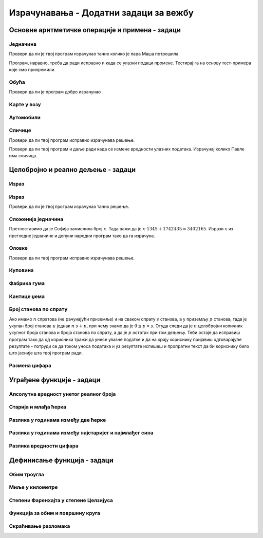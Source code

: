 Израчунавања - Додатни задаци за вежбу
######################################


Основне аритметичке операције и примена - задаци
::::::::::::::::::::::::::::::::::::::::::::::::

  
Једначина
'''''''''
.. level:: 1

.. questionnote::

   Напиши програм који решава једначине у којима је позната разлика и
   умањеник, а израчунава се непознати умањилац. На пример, ако је
   Маша имала 1374 динара пре него што је ушла у продавницу, а сада
   има 728 динара, колико је пара потрошила у продавници?

.. activecode:: непознати_умањилац_тест
   :runortest: umanjenik, razlika, umanjilac

   # -*- acsection: general-init -*-
   # -*- acsection: var-init -*-
   umanjenik = 1374
   razlika = 728
   # -*- acsection: main -*-
   umanjilac = 0    # popravi resenje
   # -*- acsection: after-main -*-
   print(umanjilac)
   ====
   from unittest.gui import TestCaseGui
   class myTests(TestCaseGui):
       def testOne(self):
          for umanjenik, razlika, umanjilac in [(548, 272, 276), (942, 207, 735)]:
             self.assertEqual(acMainSection(umanjenik = umanjenik, razlika = razlika)["umanjilac"],umanjilac,"Ако је једначина %s - x = %s, тада је x = %s." % (umanjenik, razlika, umanjilac))
   myTests().main()

Провери да ли је твој програм израчунао тачно колико је пара Маша потрошила.
   
.. fillintheblank:: fill_једначина_умањилац
		    
   Колико је решење?

   - :^646$: Тачан одговор
     :.*: Покушај поново

Програм, наравно, треба да ради исправно и када се улазни подаци
промене. Тестирај га на основу тест-примера које смо припремили.
	  
Обућа
'''''
.. level:: 1
  
.. questionnote::

   У једној фабрици обуће прошле године је произведено 356.000 пари
   ципела и 247.923 пара чизама. Напиши програм који израчунава колико
   је пари ципела произведено више него пари чизама и колико је укупно
   произведено пари обуће и колико је укупно произведено комада
   обуће. Напиши програм тако да исправно ради и када у бројеви дати у
   задатку другачији.

.. activecode:: обућа

   pari_cipela = 356000
   pari_cizama = 247923
   # dopuni rešenje

Провери да ли је програм добро израчунао

.. fillintheblank:: fill_обућа1
		    
   Колико има више пари ципела него пари чизама?
      
   - :^108077$: Тачан одговор
     :.*: Одузми број пари чизама од броја ципела

.. fillintheblank:: fill_обућа2

   Колико укупно има пари ципела и чизама?

   - :^603923$: Тачан одговор
     :.*: Сабери број пари ципела и чизама

.. fillintheblank:: fill_обућа3
	  
   Колико укупно има комада обуће?

   - :^1207846$: Тачан одговор
     :.*: Помножи број пари ципела и чизама са два
		  
	      
.. reveal:: обућа_решење
   :showtitle: Прикажи решење
   :hidetitle: Сакриј решење

   .. activecode:: обућа_решење_код
    
      pari_cipela = 356000
      pari_cizama = 247923
      vise_pari_cipela = pari_cipela - pari_cizama
      print(vise_pari_cipela)
      ukupno_pari_obuce = pari_cipela + pari_cizama
      print(ukupno_pari_obuce)
      ukupno_komada_obuce = ukupno_pari_obuce * 2
      print(ukupno_komada_obuce)

Карте у возу
''''''''''''
.. level:: 1

.. questionnote::

   Кондуктер је једног дана прегледао карте са бројевима од 276,898 до
   277,236. Напиши програм који израчунава колико путника се тог дана
   возило возом?

.. activecode:: број_путника

   od_karte = 277236
   do_karte = 276898
   broj_karata = 0     # popravi ovaj red
   print(broj_karata)   

.. fillintheblank:: fill_број_путника
		    
      Колико се путника возило возом?

      - :^339$: Тачан одговор!
	:.*: Размисли како би се резултат израчунао да су продате карте од броја 3 до броја 7. Пази да не погрешиш за један.

   
.. reveal:: број_путника_решење
   :showtitle: Прикажи решење
   :hidetitle: Сакриј решење

   .. activecode:: број_путника_решење_код

      od_karte = 277236
      do_karte = 276898
      broj_karata = od_karte - do_karte + 1
      print(broj_karata)

Аутомобили
''''''''''
.. level:: 1
  
.. questionnote::

   Продавница половних аутомобила има 317 возила. Од тог броја 95 је
   потпуно исправно. Колико је потребно новца да сви аутомобили
   постану исправни, ако поправка једног аута кошта 9756 динара.

.. activecode:: аутомобили
   :runortest: automobili, ispravni, popravka_jednog, popravka_svih
		
   # -*- acsection: general-init -*-
   # -*- acsection: var-init -*-
   automobili = 317
   ispravni = 95
   popravka_jednog = 9756
   # -*- acsection: main -*-
   # dopuni ovde kod
   # -*- acsection: after-main -*-
   print(popravka_svih)
   ====
   from unittest.gui import TestCaseGui
   class myTests(TestCaseGui):
       def testOne(self):
          for automobili, ispravni, popravka_jednog, popravka_svih in [(442, 118, 11324, 3668976), (92, 83, 955, 8595)]:
             self.assertEqual(acMainSection(automobili = automobili, ispravni = ispravni, popravka_jednog = popravka_jednog)["popravka_svih"],popravka_svih,"Ако је у продавници било %s аутомобила, од којих је %s било исправно, а ако поправка једног кошта %s динара, поправка укупно кошта %s динара." % (automobili, ispravni, popravka_jednog, popravka_svih))
   myTests().main()
		
   
.. reveal:: аутомобили_решење_reveal
   :showtitle: Прикажи решење
   :hidetitle: Сакриј решење
   
   .. activecode:: аутомобили_решење

      automobili = 317
      ispravni = 95
      neispravni = automobili - ispravni
      popravka_jednog = 9756
      popravka_svih   = neispravni * popravka_jednog
      print(popravka_svih)


Сличице
'''''''
.. level:: 2

.. questionnote::

   Урош и Растко имају заједно 317 сличица. Растко и Павле имају
   заједно 295 сличица. Павле и Урош имају заједно 212 сличица. Напиши
   програм који израчунава и исписује колико сличица има свако од њих.

.. activecode:: сличице_у_паровима

   uros_i_rastko = 317
   rastko_i_pavle = 295
   pavle_i_uros = 212
   # dopuni resenje
   print(pavle, uros, rastko)

Провери да ли твој програм исправно израчунава решење.
   
.. fillintheblank:: fill_сличице_1
		    
      Колико сличица има Урош?

      - :^117$: Тачан одговор
	:.*: Покушај поново

.. fillintheblank:: fill_сличице_2
      
      Колико сличица има Растко?
      
      - :^200$: Тачан одговор
	:.*: Покушај поново

.. fillintheblank:: fill_сличице_3
      
      Колико сличица има Павле?
      
      - :^95$: Тачан одговор
	:.*: Покушај поново
      
   
.. reveal:: сличице_помоћ
   :showtitle: Прикажи малу помоћ
   :hidetitle: Сакриј малу помоћ

   Израчунај прво колико сви заједно имају сличица.
		
.. reveal:: сличице_решење
   :showtitle: Прикажи решење
   :hidetitle: Сакриј решење

   .. activecode:: сличице_у_паровима_решење

      uros_i_rastko = 317
      rastko_i_pavle = 295
      pavle_i_uros = 212
      zajedno = (uros_i_rastko + rastko_i_pavle + pavle_i_uros) // 2
      pavle = zajedno - uros_i_rastko
      uros = zajedno - rastko_i_pavle
      rastko = zajedno - pavle_i_uros
      print(pavle, uros, rastko)

Провери да ли твој програм и даље ради када се измене вредности
улазних података. Израчунај колико Павле има сличица.

.. activecode:: slicice_test
   :runortest: rastko_i_pavle, uros_i_rastko, pavle_i_uros, pavle
		
   # -*- acsection: general-init -*-
   # -*- acsection: var-init -*-
   uros_i_rastko = 317
   rastko_i_pavle = 295
   pavle_i_uros = 212
   # -*- acsection: main -*-
   # dopuni ovde kod
   # -*- acsection: after-main -*-
   print(pavle)
   ====
   from unittest.gui import TestCaseGui
   class myTests(TestCaseGui):
       def testOne(self):
          for rastko_i_pavle, uros_i_rastko, pavle_i_uros, pavle in [(73, 94, 81, 30), (103, 75, 94, 61)]:
             self.assertEqual(acMainSection(rastko_i_pavle = rastko_i_pavle, uros_i_rastko = uros_i_rastko, pavle_i_uros = pavle_i_uros)["pavle"],pavle,"Ако Растко и Павле имају %s сличица, Урош и Растко %s сличица, а Павле и Урош %s сличица, тада Павле има %s сличица." % (rastko_i_pavle, uros_i_rastko, pavle_i_uros, pavle))
   myTests().main()
      

Целобројно и реално дељење - задаци
:::::::::::::::::::::::::::::::::::

Израз
'''''
.. level:: 1

.. questionnote::

   Израчунај вредност :math:`14 - \frac{-4 - (-13,2)}{19 -  2,1 - 7\cdot 2,5}` у Python-у.

.. activecode:: Сложени_израз_са_дељењем_2

  print()  # popravi ovaj red

Израз
'''''
.. level:: 1
  
.. questionnote::

   Број 345 увећај 76 пута, па добијени резултат увећај за количник
   бројева 141126 и 258 (први број јесте дељив са другим). Који се
   резултат добија? Задатак реши једним изразом (немој да рачунаш
   пешке).

.. activecode:: операције

   print()   # у заграде упиши израз

Провери да ли је твој програм израчунао тачно решење.
   
.. fillintheblank:: fill_израз3
		    
   Колико је решење?
   
   - :^26767$: Тачан одговор
     :.*: Покушај поново
      
  
Сложенија једначина
'''''''''''''''''''
.. level:: 2

.. questionnote::

   Софија је замислила један број. Помножила га је са 1.345, а затим
   је добијени производ сабрала са 1.742.435 и добила је резултат
   3.402.165.  Који је број Софија замислила (пусти да то твој програм
   израчуна и немој ништа да рачунаш са стране)?

Претпоставимо да је Софија замислила број :math:`x`. Тада важи да је
:math:`x \cdot 1345 + 1742435 = 3402165`. Изрази :math:`x` из претходне
једначине и допуни наредни програм тако да га израчуна.

.. activecode:: сложенија_једначина

  x = 0 # ovde napiši rešenje
  print(x)

.. fillintheblank:: fill_сложенија_једначина

   Колико је решење?
		    
   - :^1234$: Тачан одговор
     :.*: Одузми 1742435 од резултата, па добијену разлику подели са 1345
  
Оловке
''''''
.. level:: 2
      
.. questionnote::

   Сташа је 16 оловака платила 3408 динара. Колико ће платити 21 оловку?

.. activecode:: оловке_израз

   print() # у заграде упиши израз

Провери да ли твој програм исправно израчунава решење.
   
.. fillintheblank:: fill_оловке
		    
   Колико кошта 21 оловка?

   - :^4473$: Тачан одговор!
     :.*: Покушај поново
   
   
Куповина
''''''''
.. level:: 1
   
.. questionnote::
   
   Ана има 8460 динара. Петину новца је потрошила у књижари, а трећину
   укупне суме у самопослузи. Колико новца је остало Ани?

.. activecode:: књижара_самопослуга
   :runortest: novac, ostalo

   # -*- acsection: general-init -*-
   # -*- acsection: var-init -*-
   novac  = 8460
   # -*- acsection: main -*-
   # dopuni ovde kod
   # -*- acsection: after-main -*-
   print(ostalo)
   ====
   from unittest.gui import TestCaseGui
   class myTests(TestCaseGui):
       def testOne(self):
          for novac, ostalo in [(1110, 518), (1380, 644)]:
             self.assertEqual(acMainSection(novac = novac)["ostalo"],ostalo,"Ако је Ана имала %s динара, остало јој је %s динара." % (novac, ostalo))
   myTests().main()
	       
		
   
.. reveal:: књижара_самопослуга_решење_reveal
   :showtitle: Прикажи решење
   :hidetitle: Сакриј решење
   
   .. activecode:: књижара_самопослуга_решење

      novac = 8460
      knjizara = novac/5
      samoposluga = novac/3
      ostalo = novac - (knjizara + samoposluga)
      print(ostalo)

   Решење смо могли добити и помоћу једног израза.
   
   .. activecode:: књижара_самопослуга_израз
    
      print(8460 - (8460 / 5 + 8460 / 3))

Фабрика гума
''''''''''''
.. level:: 1
   
.. questionnote::

   У првом полугодишту фабрика је произвела 3800 гума, а у другом три пута
   више. Четвртина укупне производње за ту годину је продата. Колико гума још
   није продато.

.. activecode:: гуме
   :runortest: prvo, neprodato

   # -*- acsection: general-init -*-
   # -*- acsection: var-init -*-
   prvo = 3800
   # -*- acsection: main -*-
   # dopuni kod na ovom mestu
   # -*- acsection: after-main -*-
   print(neprodato)
   ====   
   from unittest.gui import TestCaseGui
   class myTests(TestCaseGui):
       def testOne(self):
          for prvo, neprodato in [(4200, 12600), (5550, 16650)]:
             self.assertEqual(acMainSection(prvo = prvo)["neprodato"],neprodato,"Ако у првом полугодишту произведно %s гума, непродато је остало %s." % (prvo, neprodato))
   myTests().main()
   
.. reveal:: гуме_решење_reveal
   :showtitle: Прикажи решење
   :hidetitle: Сакриј решење
   
   .. activecode:: гуме_решење
    
      prvo = 3800
      drugo = prvo * 3
      ukupno = prvo + drugo
      prodato = ukupno / 4
      neprodato = ukupno - prodato
      print(neprodato)

Кантице џема
''''''''''''
.. level:: 1
   
.. questionnote::

   Бака је скувала 2480 грама џема, а мама два пута више. Сав џем су
   спаковале у шест једнаких кантица. Колико грама џема има у свакој
   кантици. Напиши програм тако да исправно ради и када се зада
   другачија маса џема коју је бака направила.

.. activecode:: кантице_џема
   :runortest: baka, u_kantici

   # -*- acsection: general-init -*-
   # -*- acsection: var-init -*-
   baka = 2480
   # -*- acsection: main -*-
   # dopuni program
   # -*- acsection: after-main -*-
   print(u_kantici)
   ====   
   from unittest.gui import TestCaseGui
   class myTests(TestCaseGui):
       def testOne(self):
          for baka, u_kantici in [(848, 424), (200, 100)]:
             self.assertEqual(acMainSection(baka = baka)["u_kantici"],u_kantici,"Ако је Бака направила  %s грама џема, у кантици има %s грама." % (baka, u_kantici))
   myTests().main()

.. reveal:: кантице_џема_решење_reveal
   :showtitle: Прикажи решење
   :hidetitle: Сакриј решење
   
   .. activecode:: кантице_џема_решење
    
      baka = 2480
      mama = baka*2
      ukupno = baka + mama
      u_kantici = ukupno / 6
      print(u_kantici)

.. questionnote::

   Напиши програм који израчунава збир цифара датог двоцифреног броја.


.. activecode:: збир_цифара
   :runortest: broj, zbir

   # -*- acsection: general-init -*-
   # -*- acsection: var-init -*-
   broj = 58
   # -*- acsection: main -*-
   
   # -*- acsection: after-main -*-
   print(zbir)
   ====
   from unittest.gui import TestCaseGui
   class myTests(TestCaseGui):
       def testOne(self):
          for broj, zbir in [(58, 13), (84, 12), (12, 3), (33, 6), (80, 8)]:
             self.assertEqual(acMainSection(broj = broj)["zbir"],zbir,"Збир цифара броја %s је %s." % (broj, zbir))
   myTests().main()
   
   
.. reveal:: збир_цифара_решење_reveal
   :showtitle: Прикажи решење
   :hidetitle: Сакриј решење

   .. activecode:: збир_цифара_решење

      broj = 58
      desetica = broj // 10
      jedinica = broj % 10
      zbir = desetica + jedinica
      print(zbir)

Број станова по спрату
''''''''''''''''''''''
.. level:: 2
   
.. questionnote::

   У једној згради на сваком спрату има исти број станова, осим у
   приземљу, где је остављен већи простор за ходник, па су станови
   мањи и има их мање него на осталим спратовима. Напиши програм који
   од корисника тражи да унесе укупан број станова у згради и број
   станова по спрату и исписује колико има станова у приземљу и колики
   је број спратова (не рачунајући приземље).

Ако имамо :math:`n` спратова (не рачунајући приземље) и на сваком
спрату :math:`s` станова, а у приземљу :math:`p` станова, тада је
укупан број станова :math:`u` једнак :math:`n \cdot s + p`, при чему
знамо да је :math:`0 \leq p < s`. Отуда следи да је :math:`n` целобројни
количник укупног броја станова и броја станова по спрату, а да је
:math:`p` остатак при том дељењу. Теби остаје да исправиш програм тако
да од корисника тражи да унесе улазне податке и да на крају кориснику
пријавиш одговарајуће резултате - потруди се да током уноса података и
уз резултате испишеш и пропратни текст да би кориснику било што
јасније шта твој програм ради.

.. activecode:: број_станова_по_спрату

   ukupno_stanova = 0    # ispravi ovaj red tako da korisnik unosi broj stanova
   stanova_po_spratu = 0 # ispravi ovaj red tako da korisnik unosi broj stanova po spratu
   broj_spratova       = ukupno_stanova // stanova_po_spratu
   stanova_u_prizemlju = ukupno_stanova % stanova_po_spratu
   print()               # ispravi ovaj red tako da se korisniku ispišu rezultati u razumljivom obliku
      

Размена цифара
''''''''''''''
.. level:: 2

.. questionnote::

   Напиши програм који размењује цифру хиљада и стотина унетог
   броја. Нпр. за унети број 123456 програм исписује 124356.

.. activecode:: размена_цифара

   n = int(input())
   c2 = 0   # popravi tako da se odredjuje cifra stotina
   c3 = 0   # popravi tako da se odredjuje cifra hiljada
   m = 0    # popravi tako da se razmenjuju cifre
   print(m)
   
.. reveal:: размена_цифара_решење_reveal
   :showtitle: Прикажи решење
   :hidetitle: Сакриј решење
   
   .. activecode:: размена_цифара_решење

      n = int(input())
      c2 = (n // 100) % 10 
      c3 = (n // 1000) % 10
      m = n - c2*100 - c3*1000 + c3*100 + c2*1000
      print(m)
      
Уграђене функције - задаци
::::::::::::::::::::::::::

Апсолутна вредност унетог реалног броја
'''''''''''''''''''''''''''''''''''''''
.. level:: 1

.. questionnote::

   Напиши програм који израчунава апсолутну вредност унетог реалног
   броја.

.. activecode:: апсолутна_вредност

   broj = float(input())
   print(broj) # ispravi ovaj red
   

Старија и млађа ћерка
'''''''''''''''''''''
.. level:: 1
   
.. questionnote::

   Марија има две ћерке. Напиши програм који на основу њихових година
   одређује и исписује колико година има старија, а колико година има
   млађа од њих.

.. activecode:: старија_и_млађа_ћерка
   :runortest: godine1, godine2, starija, mladja

   # -*- acsection: general-init -*-
   # -*- acsection: var-init -*-
   godine1 = 13
   godine2 = 8
   # -*- acsection: main -*-
   
   # -*- acsection: after-main -*-
   print(starija, mladja)
   ====
   from unittest.gui import TestCaseGui
   class myTests(TestCaseGui):
       def testOne(self):
          for godine1, godine2, starija, mladja in [(3, 5, 5, 3), (13, 8, 13, 8), (4, 2, 4, 2), (7, 15, 15, 7)]:
             self.assertEqual((acMainSection(godine1 = godine1, godine2 = godine2)["starija"], acMainSection(godine1 = godine1, godine2 = godine2)["mladja"]),(starija, mladja),"Ако је број година Маријиних ћерки %s и %s, тада старија има %s, а млађа %s." % (godine1, godine2, starija, mladja))
   myTests().main()

.. reveal:: старија_и_млађа_ћерка_reveal
   :showtitle: Прикажи решење
   :hidetitle: Сакриј решење
   
   .. activecode:: старија_и_млађа_ћерка_решење
    
      godine1 = 13
      godine2 = 8
      starija = max(godine1, godine2)
      mladja = min(godine1, godine2)
      print(starija, mladja)

Разлика у годинама између две ћерке
'''''''''''''''''''''''''''''''''''
.. level:: 1
      
.. questionnote::

   Напиши програм који одређује колика је разлика у годинама између
   две Маријине ћерке.

   
.. activecode:: старија_и_млађа_ћерка_разлика
   :runortest: godine1, godine2, razlika

   # -*- acsection: general-init -*-
   # -*- acsection: var-init -*-
   godine1 = 13
   godine2 = 8
   # -*- acsection: main -*-
   
   # -*- acsection: after-main -*-
   print(razlika)
   ====
   from unittest.gui import TestCaseGui
   class myTests(TestCaseGui):
       def testOne(self):
          for godine1, godine2, razlika in [(3, 5, 2), (13, 8, 5), (4, 2, 2), (7, 15, 8)]:
             self.assertEqual((acMainSection(godine1 = godine1, godine2 = godine2)["razlika"]),razlika,"Ако је број година Маријиних ћерки %s и %s, тада је разлика њихових година %s." % (godine1, godine2, razlika))
   myTests().main()

.. reveal:: старија_и_млађа_ћерка_разлика_reveal
   :showtitle: Прикажи решење
   :hidetitle: Сакриј решење

   Једно решење можемо добити ако употребимо решење претходног задатка
   да бисмо одредили колико година има старија, а колико млађа ћерка,
   и онда се израчуна њихова разлика.
	       
   .. activecode:: старија_и_млађа_ћерка_разлика_решење1
    
      godine1 = 13
      godine2 = 8
      starija = max(godine1, godine2)
      mladja = min(godine1, godine2)
      razlika = starija - mladja
      print(razlika)

   Једноставније решење је ако израчунамо апсолутну вредност разлике
   њихових година.

   .. activecode:: старија_и_млађа_ћерка_разлика_решење2
    
      godine1 = 13
      godine2 = 8
      razlika = abs(godine1 - godine2)
      print(razlika)

Разлика у годинама између најстаријег и најмлађег сина
''''''''''''''''''''''''''''''''''''''''''''''''''''''
.. level:: 1
      
.. questionnote::

   Срђан има три сина. Напиши програм који одређује колика је разлика
   у годинама између најстаријег и најмлађег.

.. activecode:: најстарији_и_најмлађи_син
   :runortest: godine1, godine2, godine3, razlika

   # -*- acsection: general-init -*-
   # -*- acsection: var-init -*-
   godine1 = 13
   godine2 = 8
   godine3 = 10
   # -*- acsection: main -*-
   
   # -*- acsection: after-main -*-
   print(razlika)
   ====
   from unittest.gui import TestCaseGui
   class myTests(TestCaseGui):
       def testOne(self):
          for godine1, godine2, godine3, razlika in [(3, 5, 9, 6), (13, 8, 10, 5), (4, 2, 4, 2), (17, 7, 9, 10)]:
             self.assertEqual(acMainSection(godine1 = godine1, godine2 = godine2, godine3 = godine3)["razlika"],razlika,"Ако је број година Срђанових синова %s, %s и %s, тада је распон њихових година %s." % (godine1, godine2, godine3, razlika))
   myTests().main()

.. reveal:: најстарији_и_најмлађи_син_reveal
   :showtitle: Прикажи решење
   :hidetitle: Сакриј решење
   
   .. activecode:: најстарији_и_најмлађи_син_решење
    
      godine1 = 13
      godine2 = 8
      godine3 = 10
      najstariji = max(godine1, godine2, godine3)
      najmladji = min(godine1, godine2, godine3)
      razlika = najstariji - najmladji
      print(razlika)

Разлика вредности цифара
''''''''''''''''''''''''
.. level:: 2

.. questionnote::

   Напиши програм који одређује за колико се разликују мања и већа
   цифра у запису двоцифреног броја.

.. activecode:: разлика_цифара
   :runortest: broj, razlika

   # -*- acsection: general-init -*-
   # -*- acsection: var-init -*-
   broj = 58
   # -*- acsection: main -*-
   
   # -*- acsection: after-main -*-
   print(razlika)
   ====
   from unittest.gui import TestCaseGui
   class myTests(TestCaseGui):
       def testOne(self):
          for broj, razlika in [(58, 3), (84, 4), (12, 1), (33, 0)]:
             self.assertEqual(acMainSection(broj = broj)["razlika"],razlika,"Разлика цифара броја %s је %s." % (broj, razlika))
   myTests().main()
   
   
   
.. reveal:: разлика_цифара_решење_reveal
   :showtitle: Прикажи решење
   :hidetitle: Сакриј решење

   .. activecode:: разлика_цифара_решење

      broj = 58
      desetica = broj // 10
      jedinica = broj % 10
      razlika = max(desetica, jedinica) - min(desetica, jedinica)
      print(razlika)
      
Дефинисање функција - задаци
::::::::::::::::::::::::::::

Обим троугла
''''''''''''
.. level:: 1

  
.. questionnote::

   Дефиниши функцију која израчунава обим троугла ако су познате
   дужине његове три странице. Употреби је да израчунаш обим
   Питагориног троугла коме су дужине страница 3, 4 и 5.

.. activecode:: обим_троугла_три_странице

   def obim_trougla(a, b, c):
       return 0   # ispravi ovaj red

   print(obim_trougla(0, 0, 0)) # ispravi ovaj red

Миље у километре
''''''''''''''''
.. level:: 1
   
.. questionnote::

   У САД се за мерење растојања између градова користе миље. Једна
   миља има 1,609 километара. Дефиниши функцију која на основу
   растојања у миљама израчунава растојање у километрима. Употреби је
   након тога да прерачунаш 3 миље, 5 миља и 7.5 миља у километре.


.. activecode:: миље_у_километре

   def milje_u_kilometre(mi):
       return 0   # ispravi ovaj red

   print(milje_u_kilometre(3))
   # dopuni kod

Степени Фаренхајта у степене Целзијуса
''''''''''''''''''''''''''''''''''''''
.. level:: 1

.. questionnote::

   У САД се температура мери у степенима Фаренхајта. 32 степена
   Фарехнајта је 0 степни Целзијуса. Сваких наредних 9 степени
   Фаренхајта додаје 5 степени Целзијуса (тако је 41 степен Фаренхајта
   једнак 5 степени Целзијуса, 50 степни Фаренхајта једнаки су 10
   степени Целзијуса итд.). Дефиниши функцију која на основу степени
   Фаренхајта одређује температуру у степенима Целзијуса.

.. activecode:: фаренхајти_у_целзијусе

   def farenhajt_u_celzijus(f):
       c = 0     # ispravi ovaj red
       return c
   ====
   from unittest.gui import TestCaseGui

   class myTests(TestCaseGui):
       def testOne(self):
          for (f, c) in [(32, 0), (41, 5), (50, 10), (68, 20), (99, 37.2222222222)]:
             self.assertAlmostEqual(farenhajt_u_celzijus(f), c, 5, "%s степени Фаренхајта једнако је %s степени Целзијуса." % (f, c))

   myTests().main()

Функција за обим и површину круга
'''''''''''''''''''''''''''''''''
.. level:: 2
                
.. questionnote::

   Дефиниши функцију која израчунава обим и површину круга по
   формулама :math:`O = 2\cdot r\cdot \pi` и :math:`P = r^2\pi`. Број
   :math:`\pi` можеш добити помоћу ``math.pi``.
         

.. activecode:: обим_и_површина_кругаa

   def obim_i_povrsina_kruga(r):
       return (0, 0)    # ispravi ovaj red
  
   (O, P) = obim_i_povrsina_kruga(1)
   print(O, P)

Скраћивање разломака
''''''''''''''''''''
.. level:: 2
   
.. questionnote::

   Дефиниши функцију којом се врши скраћивање датог
   разломка. Претпостави да на располагању имаш функцију која одређује
   НЗД два броја.

.. activecode:: скраћивање_разломка

   def nzd(a, b):
       while b != 0:
           a, b = b, a % b
       return a

   def skrati(a, b):
       return (0, 0)   # ispravi ovaj red

   ====
   from unittest.gui import TestCaseGui

   class myTests(TestCaseGui):
       def testOne(self):
          self.assertEqual(skrati(16, 6), (8, 3), "16/6 = 8/3")
          self.assertEqual(skrati(24, 16), (3, 2), "24/16 = 3/2")
          self.assertEqual(skrati(9, 5), (9, 5), "9/5 = 9/5")
   myTests().main()
   
